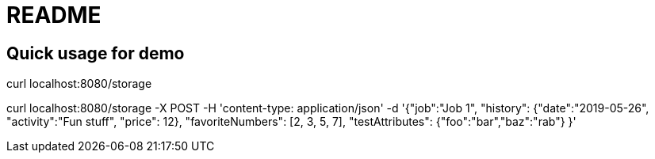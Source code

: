 = README

== Quick usage for demo

curl localhost:8080/storage

curl localhost:8080/storage -X POST -H 'content-type: application/json' -d '{"job":"Job 1", "history": {"date":"2019-05-26", "activity":"Fun stuff", "price": 12}, "favoriteNumbers": [2, 3, 5, 7], "testAttributes": {"foo":"bar","baz":"rab"} }'
